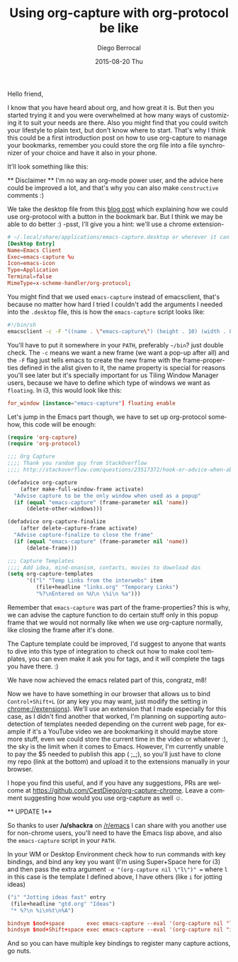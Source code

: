 #+TITLE:       Using org-capture with org-protocol be like
#+AUTHOR:      Diego Berrocal
#+EMAIL:       cestdiego@gmail.com
#+DATE:        2015-08-20 Thu
#+URI:         /blog/%y/%m/%d/org-protocol
#+KEYWORDS:    emacs, org, org-protocol
#+TAGS:        emacs, org
#+LANGUAGE:    en
#+OPTIONS:     H:3 num:nil toc:nil \n:nil ::t |:t ^:nil -:nil f:t *:t <:t
#+DESCRIPTION: In which I share my configuration and my own chrome extension for this 

Hello friend,

I know that you have heard about org, and how great it is. But then you started
trying it and you were overwhelmed at how many ways of customizing it to suit
your needs are there. Also you might find that you could switch your lifestyle
to plain text, but don't know where to start. That's why I think this could be a
first introduction post on how to use org-capture to manage your bookmarks,
remember you could store the org file into a file synchronizer of your choice
and have it also in your phone.

It'll look something like this:

[[http://i.imgur.com/3NiiRU5.gif]]


 ** Disclaimer ** I'm no way an org-mode power user, and the advice here could
 be improved a lot, and that's why you can also make =constructive= comments :)

We take the desktop file from this [[http://www.chawdhary.co.uk/2012/07/04/xdg-org-protocol.html][blog post]] which explaining how we could use
org-protocol with a button in the bookmark bar. But I think we may be able to do better :) -psst, I'll give you a hint: we'll use a chrome extension-

#+begin_src conf
  # ~/.local/share/applications/emacs-capture.desktop or wherever it can be found
  [Desktop Entry]
  Name=Emacs Client
  Exec=emacs-capture %u 
  Icon=emacs-icon
  Type=Application
  Terminal=false
  MimeType=x-scheme-handler/org-protocol;
#+end_src

You might find that we used =emacs-capture= instead of emacsclient, that's
because no matter how hard I tried I couldn't add the arguments I needed into the =.desktop= file, this is how the =emacs-capture= script looks like:

#+begin_src sh
  #!/bin/sh
  emacsclient -c -F "((name . \"emacs-capture\") (height . 10) (width . 80))" "$@"
#+end_src

You'll have to put it somewhere in your =PATH=, preferably =~/bin=? just double
check. The =-c= means we want a new frame (we want a pop-up after all) and the
=-F= flag just tells emacs to create the new frame with the frame-properties
defined in the alist given to it, the name property is special for reasons
you'll see later but it's specially important for us Tiling Window Manager
users, because we have to define which type of windows we want as =floating=. In
i3, this would look like this:

#+begin_src conf
  for_window [instance="emacs-capture"] floating enable
#+end_src

Let's jump in the Emacs part though, we have to set up org-protocol somehow,
this code will be enough:

#+begin_src emacs-lisp
  (require 'org-capture)
  (require 'org-protocol)

  ;;; Org Capture
  ;;;; Thank you random guy from StackOverflow
  ;;;; http://stackoverflow.com/questions/23517372/hook-or-advice-when-aborting-org-capture-before-template-selection

  (defadvice org-capture
      (after make-full-window-frame activate)
    "Advise capture to be the only window when used as a popup"
    (if (equal "emacs-capture" (frame-parameter nil 'name))
        (delete-other-windows)))

  (defadvice org-capture-finalize
      (after delete-capture-frame activate)
    "Advise capture-finalize to close the frame"
    (if (equal "emacs-capture" (frame-parameter nil 'name))
        (delete-frame)))

  ;;; Capture Templates
  ;;;; Add idea, mind-onanism, contacts, movies to download das
  (setq org-capture-templates
        '(("l" "Temp Links from the interwebs" item
           (file+headline "links.org" "Temporary Links")
           "%?\nEntered on %U\n \%i\n %a")))
#+end_src

Remember that =emacs-capture= was part of the frame-properties? this is why, we
can advise the capture function to do certain stuff only in this popup frame
that we would not normally like when we use org-capture normally, like closing
the frame after it's done.

The Capture template could be improved, I'd suggest to anyone that wants to dive
into this type of integration to check out how to make cool templates, you can
even make it ask you for tags, and it will complete the tags you have there. :)

We have now achieved the emacs related part of this, congratz, m8!

Now we have to have something in our browser that allows us to bind
=Control+Shift+L= (or any key you may want, just modify the setting in
chrome://extensions). We'll use an extension that I made especially for this
case, as I didn't find another that worked, I'm planning on supporting
auto-detection of templates needed depending on the current web page, for
example if it's a YouTube video we are bookmarking it should maybe store more
stuff, even we could store the current time in the video or whatever :), the sky
is the limit when it comes to Emacs. However, I'm currently unable to pay the $5
needed to publish this app ( ;_;), so you'll just have to clone my repo (link at the
bottom) and upload it to the extensions manually in your browser.

I hope you find this useful, and if you have any suggestions, PRs are welcome at
https://github.com/CestDiego/org-capture-chrome. Leave a comment suggesting how
would you use org-capture as well ☺. 

 ** UPDATE 1**

 So thanks to user */u/shackra* on [[http://emacs.reddit.com][/r/emacs]] I can share with you another use for
 non-chrome users, you'll need to have the Emacs lisp above, and also the
 =emacs-capture= script in your =PATH=.

 In your WM or Desktop Environment check how to run commands with key bindings,
 and bind any key you want (I'm using Super+Space here for i3) and then pass the
 extra argument =-e "(org-capture nil \"l\")" == where =l= in this case is the
 template I defined above, I have others (like =i= for jotting ideas)
 
 #+begin_src emacs-lisp :tangle yes
   ("i" "Jotting ideas fast" entry
    (file+headline "gtd.org" "Ideas")
    "* %?\n %i\n%t\n%A")
 #+end_src
 
#+begin_src conf
  bindsym $mod+space       exec emacs-capture --eval '(org-capture nil "l")'
  bindsym $mod+Shift+space exec emacs-capture --eval '(org-capture nil "i")'
#+end_src
 
And so you can have multiple key bindings to register many capture actions, go
nuts. 
